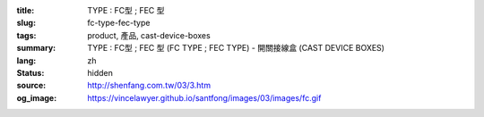 :title: TYPE : FC型 ; FEC 型
:slug: fc-type-fec-type
:tags: product, 產品, cast-device-boxes
:summary: TYPE : FC型 ; FEC 型 (FC TYPE ; FEC TYPE) - 開關接線盒 (CAST DEVICE BOXES)
:lang: zh
:status: hidden
:source: http://shenfang.com.tw/03/3.htm
:og_image: https://vincelawyer.github.io/santfong/images/03/images/fc.gif
